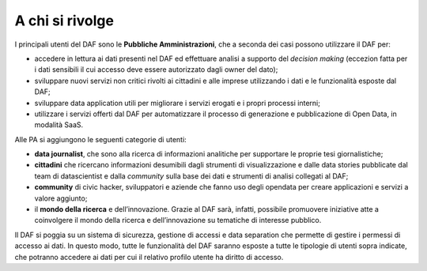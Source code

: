 A chi si rivolge
----------------

I principali utenti del DAF sono le **Pubbliche Amministrazioni**, che a
seconda dei casi possono utilizzare il DAF per:

-  accedere in lettura ai dati presenti nel DAF ed effettuare analisi a
   supporto del *decision making* (eccezion fatta per i dati sensibili
   il cui accesso deve essere autorizzato dagli owner del dato);

-  sviluppare nuovi servizi non critici rivolti ai cittadini e alle
   imprese utilizzando i dati e le funzionalità esposte dal DAF;

-  sviluppare data application utili per migliorare i servizi erogati e
   i propri processi interni;

-  utilizzare i servizi offerti dal DAF per automatizzare il processo di
   generazione e pubblicazione di Open Data, in modalità SaaS.

Alle PA si aggiungono le seguenti categorie di utenti:

-  **data journalist**, che sono alla ricerca di informazioni
   analitiche per supportare le proprie tesi giornalistiche;

-  **cittadini** che ricercano informazioni desumibili dagli strumenti
   di visualizzazione e dalle data stories pubblicate dal team di
   datascientist e dalla *community* sulla base dei dati e strumenti di
   analisi collegati al DAF;

-  **community** di civic hacker, sviluppatori e aziende che fanno uso
   degli opendata per creare applicazioni e servizi a valore aggiunto;

-  il **mondo della ricerca** e dell’innovazione. Grazie al DAF sarà,
   infatti, possibile promuovere iniziative atte a coinvolgere il mondo
   della ricerca e dell’innovazione su tematiche di interesse pubblico.

Il DAF si poggia su un sistema di sicurezza, gestione di accessi e data
separation che permette di gestire i permessi di accesso ai dati. In
questo modo, tutte le funzionalità del DAF saranno esposte a tutte le
tipologie di utenti sopra indicate, che potranno accedere ai dati per
cui il relativo profilo utente ha diritto di accesso.
